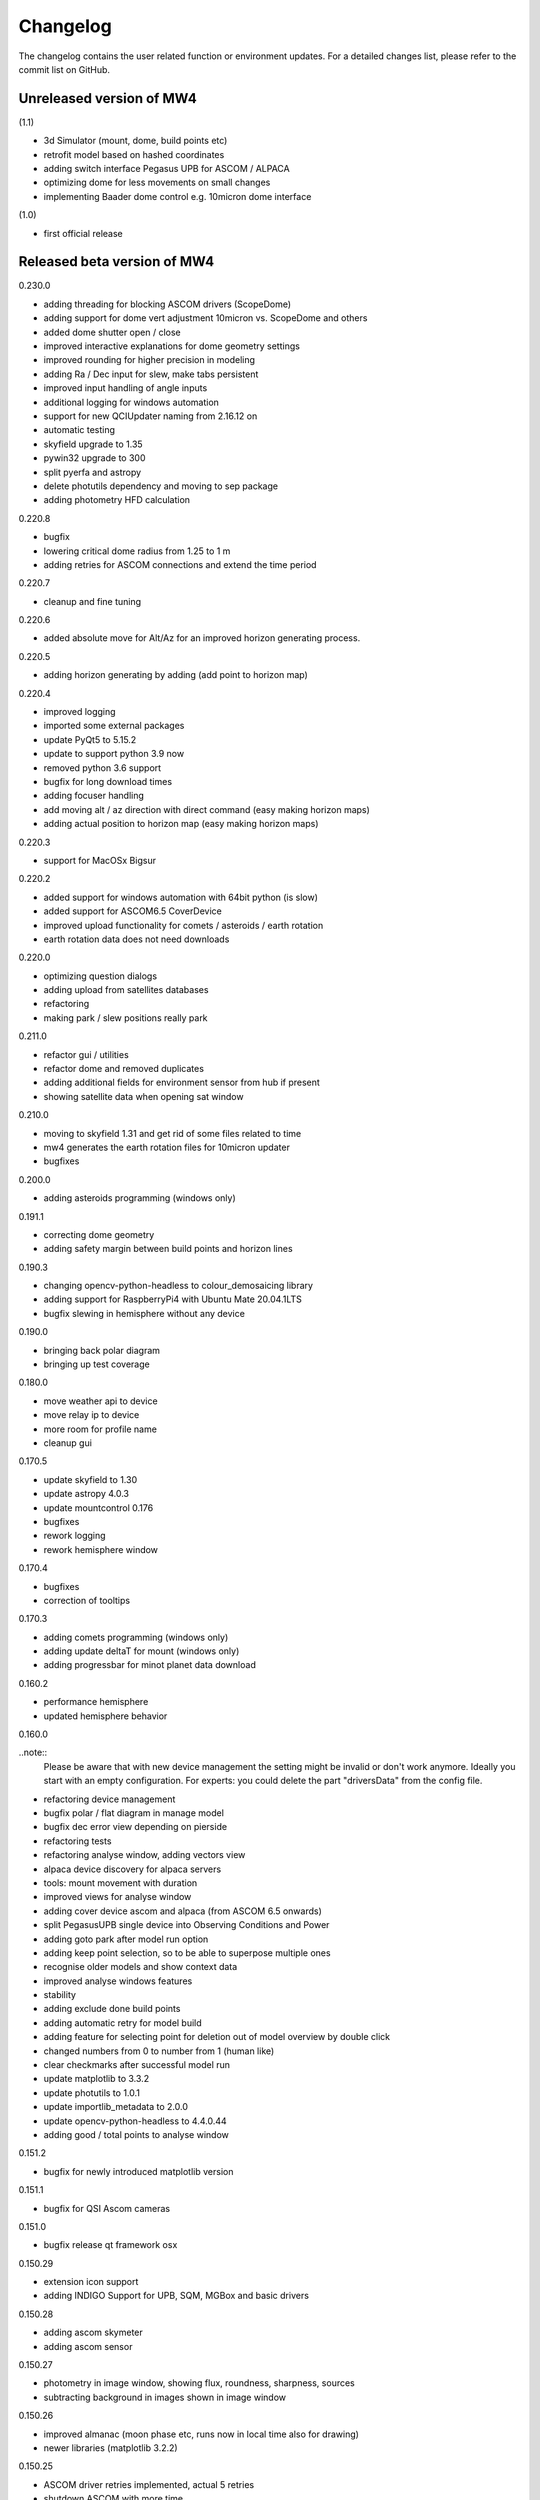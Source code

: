 Changelog
=========
The changelog contains the user related function or environment updates. For a
detailed changes list, please refer to the commit list on GitHub.

Unreleased version of MW4
-------------------------
(1.1)

- 3d Simulator (mount, dome, build points etc)
- retrofit model based on hashed coordinates
- adding switch interface Pegasus UPB for ASCOM / ALPACA
- optimizing dome for less movements on small changes
- implementing Baader dome control e.g. 10micron dome interface

(1.0)

- first official release

Released beta version of MW4
----------------------------
0.230.0

- adding threading for blocking ASCOM drivers (ScopeDome)
- adding support for dome vert adjustment 10micron vs. ScopeDome and others
- added dome shutter open / close
- improved interactive explanations for dome geometry settings
- improved rounding for higher precision in modeling
- adding Ra / Dec input for slew, make tabs persistent
- improved input handling of angle inputs
- additional logging for windows automation
- support for new QCIUpdater naming from 2.16.12 on
- automatic testing
- skyfield upgrade to 1.35
- pywin32 upgrade to 300
- split pyerfa and astropy
- delete photutils dependency and moving to sep package
- adding photometry HFD calculation

0.220.8

- bugfix
- lowering critical dome radius from 1.25 to 1 m
- adding retries for ASCOM connections and extend the time period

0.220.7

- cleanup and fine tuning

0.220.6

- added absolute move for Alt/Az for an improved horizon generating process.

0.220.5

- adding horizon generating by adding (add point to horizon map)

0.220.4

- improved logging
- imported some external packages
- update PyQt5 to 5.15.2
- update to support python 3.9 now
- removed python 3.6 support
- bugfix for long download times
- adding focuser handling
- add moving alt / az direction with direct command (easy making horizon maps)
- adding actual position to horizon map (easy making horizon maps)

0.220.3

- support for MacOSx Bigsur

0.220.2

- added support for windows automation with 64bit python (is slow)
- added support for ASCOM6.5 CoverDevice
- improved upload functionality for comets / asteroids / earth rotation
- earth rotation data does not need downloads

0.220.0

- optimizing question dialogs
- adding upload from satellites databases
- refactoring
- making park / slew positions really park

0.211.0

- refactor gui / utilities
- refactor dome and removed duplicates
- adding additional fields for environment sensor from hub if present
- showing satellite data when opening sat window

0.210.0

- moving to skyfield 1.31 and get rid of some files related to time
- mw4 generates the earth rotation files for 10micron updater
- bugfixes

0.200.0

- adding asteroids programming (windows only)

0.191.1

- correcting dome geometry
- adding safety margin between build points and horizon lines

0.190.3

- changing opencv-python-headless to colour_demosaicing library
- adding support for RaspberryPi4 with Ubuntu Mate 20.04.1LTS
- bugfix slewing in hemisphere without any device

0.190.0

- bringing back polar diagram
- bringing up test coverage

0.180.0

- move weather api to device
- move relay ip to device
- more room for profile name
- cleanup gui

0.170.5

- update skyfield to 1.30
- update astropy 4.0.3
- update mountcontrol 0.176
- bugfixes
- rework logging
- rework hemisphere window

0.170.4

- bugfixes
- correction of tooltips

0.170.3

- adding comets programming (windows only)
- adding update deltaT for mount (windows only)
- adding progressbar for minot planet data download

0.160.2

- performance hemisphere
- updated hemisphere behavior

0.160.0

..note::
    Please be aware that with new device management the setting might be invalid
    or don't work anymore. Ideally you start with an empty configuration. For
    experts: you could delete the part "driversData" from the config file.

- refactoring device management
- bugfix polar / flat diagram in manage model
- bugfix dec error view depending on pierside
- refactoring tests
- refactoring analyse window, adding vectors view
- alpaca device discovery for alpaca servers
- tools: mount movement with duration
- improved views for analyse window
- adding cover device ascom and alpaca (from ASCOM 6.5 onwards)
- split PegasusUPB single device into Observing Conditions and Power
- adding goto park after model run option
- adding keep point selection, so to be able to superpose multiple ones
- recognise older models and show context data
- improved analyse windows features
- stability
- adding exclude done build points
- adding automatic retry for model build
- adding feature for selecting point for deletion out of model overview by double
  click
- changed numbers from 0 to number from 1 (human like)
- clear checkmarks after successful model run
- update matplotlib to 3.3.2
- update photutils to 1.0.1
- update importlib_metadata to 2.0.0
- update opencv-python-headless to 4.4.0.44
- adding good / total points to analyse window

0.151.2

- bugfix for newly introduced matplotlib version

0.151.1

- bugfix for QSI Ascom cameras

0.151.0

- bugfix release qt framework osx

0.150.29

- extension icon support
- adding INDIGO Support for UPB, SQM, MGBox and basic drivers

0.150.28

- adding ascom skymeter
- adding ascom sensor

0.150.27

- photometry in image window, showing flux, roundness, sharpness, sources
- subtracting background in images shown in image window

0.150.26

- improved almanac (moon phase etc, runs now in local time also for drawing)
- newer libraries (matplotlib 3.2.2)

0.150.25

- ASCOM driver retries implemented, actual 5 retries
- shutdown ASCOM with more time
- text updates
- adding csv import and convert to local format for model points
- refinement geometry calculations, more message output
- adding version info to analyse
- improving readability of gui (on/off now blue/black)
- added manual ASCOM connect and disconnect drivers
- MW4 could read MW3 horizon and build points files and convert them to local format
- added almanac functions (twilight, lunar nodes)
- revised icons and some gui implementations

0.150.24

- fixes

0.150.23

- added checkbox for disabling dual axis tracking while model build
- adding feature to do cyclic backups of mount model when new model build
- added coloring and more data for model analyse
- adding Dome LAT geometry for dome slewing
- reversing the order files are shown (newest first)
- changed model names: prefix to postfix to prioritize date / time
- protection again exposure overrun when
- revised dome slewing detection algorithm for ascom / alpaca polling
- image window gui update

0.150.22

- update sgp4 library to 2.12

0.150.21

- adding angular ra / dec measurement
- optimizing satellite passes selection
- optimized coloring
- referenced sgp4 lib v 2.11 for finally closing issue with satellite div / zero
- bugfix changing settling time immediately

0.150.20

- added analyse window
- removed workaround for sgp4 lib locale problem
- quick fix for locale setting on ubuntu caused by the workaround

0.150.19

- extended file / directory selection view
- check if selected directories for astrometry / astap are valid
- showing valid app and index selections with colors

0.150.18

- fixes

0.150.17

- fixes
- added path configuration for astrometry and astap
- filter for satellite names not case sensitive
- added in satellite windows horizon view the next 3 passes in colors
- added some data for modeling analyse
- workaround for satellite in windows / german environments

0.150.16

- keeping satellite name filter when changing sources and applying it directly
- added ascom dome
- added ascom filterwheel
- added ascom telescope
- added ascom focuser
- added ascom framework
- removed duplicate starting of drivers
- added ascom camera

0.150.15

- moved measurement setup to device settings
- added storing measurement data in CSV file
- added search filter for satellites in selection list
- dual axis tracking will be switched off during polar alignment and modeling

0.150.14

- updating external libraries to actual state
- added logging features for updater
- added starting model building on actual pierside to avoid flip when starting
- moved astrometry settings to device menu like other devices
- added loading config for indi remote devices if selected
